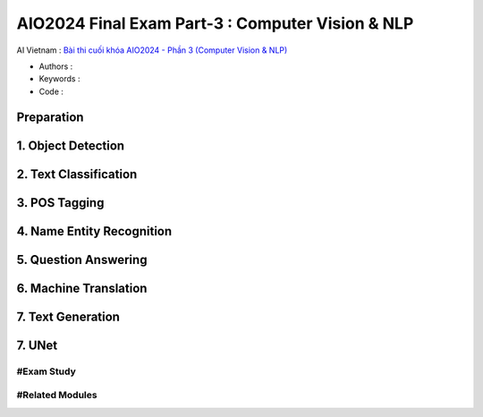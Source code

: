 .. AIO2025-Share-Value-Together 
.. AIO25-HANDS-ON
.. AIVN-Tutorials
.. AIO2024-Final-Exam-Part-3

AIO2024 Final Exam Part-3 : Computer Vision & NLP
+++++++++++++++++++++++++++++++++++++++++++++++++
AI Vietnam : `Bài thi cuối khóa AIO2024 - Phần 3 (Computer Vision & NLP) <https://aivietnam.edu.vn/blog/cv-nlp-exam#>`_

- Authors :  
- Keywords : 
- Code : 

Preparation
~~~~~~~~~~~

1. Object Detection
~~~~~~~~~~~~~~~~~~~~

2. Text Classification
~~~~~~~~~~~~~~~~~~~~~~

3. POS Tagging
~~~~~~~~~~~~~~

4. Name Entity Recognition
~~~~~~~~~~~~~~~~~~~~~~~~~~

5. Question Answering
~~~~~~~~~~~~~~~~~~~~~

6. Machine Translation
~~~~~~~~~~~~~~~~~~~~~~

7. Text Generation
~~~~~~~~~~~~~~~~~~

7. UNet
~~~~~~~

#Exam Study
^^^^^^^^^^^

#Related Modules
^^^^^^^^^^^^^^^^
